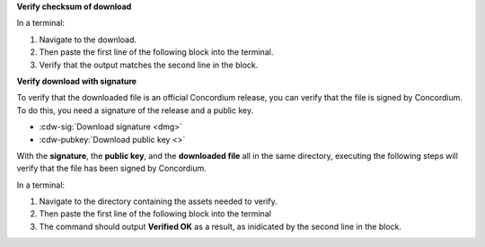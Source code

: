 **Verify checksum of download**

In a terminal:

#. Navigate to the download.
#. Then paste the first line of the following block into the terminal.
#. Verify that the output matches the second line in the block.

.. code-block:: console
    :substitutions:

    $shasum -a 256 |cdw-mac|
    |cdw-mac-checksum|

**Verify download with signature**

To verify that the downloaded file is an official Concordium release, you can verify that the file is signed by Concordium. To do this, you need a signature of the release and a public key.

* :cdw-sig:`Download signature <dmg>`
* :cdw-pubkey:`Download public key <>`

With the **signature**, the **public key**, and the **downloaded file** all in the same directory, executing the following steps will verify that the file has been signed by Concordium.

In a terminal:

#. Navigate to the directory containing the assets needed to verify.
#. Then paste the first line of the following block into the terminal
#. The command should output **Verified OK** as a result, as inidicated by the second line in the block.

.. code-block:: console
    :substitutions:

    $openssl dgst -sha256 -verify cdw-public.pem -signature |cdw-mac|.sig |cdw-mac|
    Verified OK
